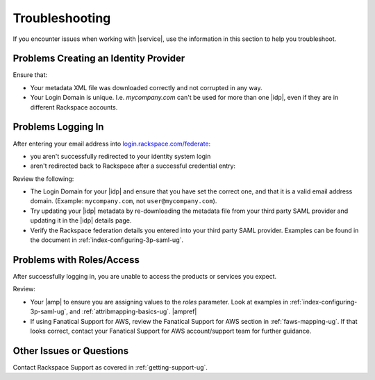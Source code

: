 .. _troubleshooting-ug:

===============
Troubleshooting
===============

If you encounter issues when working with |service|, use the information
in this section to help you troubleshoot.


Problems Creating an Identity Provider
~~~~~~~~~~~~~~~~~~~~~~~~~~~~~~~~~~~~~~

Ensure that:

- Your metadata XML file was downloaded correctly and not corrupted in
  any way.
- Your Login Domain is unique. I.e. `mycompany.com` can't be used for more than
  one |idp|, even if they are in different Rackspace accounts.


Problems Logging In
~~~~~~~~~~~~~~~~~~~

After entering your email address into `login.rackspace.com/federate <https://login.rackspace.com/federate>`_:

- you aren't successfully redirected to your identity system login
- aren't redirected back to Rackspace after a successful credential entry:

Review the following:

- The Login Domain for your |idp| and ensure that you have set the
  correct one, and that it is a valid email address domain. (Example:
  ``mycompany.com``, not ``user@mycompany.com``).
- Try updating your |idp| metadata by re-downloading the metadata file from
  your third party SAML provider and updating it in the |idp| details
  page.
- Verify the Rackspace federation details you entered into your third party
  SAML provider. Examples can be found in the document in
  :ref:`index-configuring-3p-saml-ug`.


Problems with Roles/Access
~~~~~~~~~~~~~~~~~~~~~~~~~~

After successfully logging in, you are unable to access the products or
services you expect.

Review:

- Your |amp| to ensure you are assigning values to the `roles` parameter.
  Look at examples in :ref:`index-configuring-3p-saml-ug`, and
  :ref:`attribmapping-basics-ug`. |ampref|
- If using Fanatical Support for AWS, review the Fanatical Support for AWS
  section in :ref:`faws-mapping-ug`. If that looks correct, contact your
  Fanatical Support for AWS account/support team for further guidance.


Other Issues or Questions
~~~~~~~~~~~~~~~~~~~~~~~~~

Contact Rackspace Support as covered in :ref:`getting-support-ug`.
